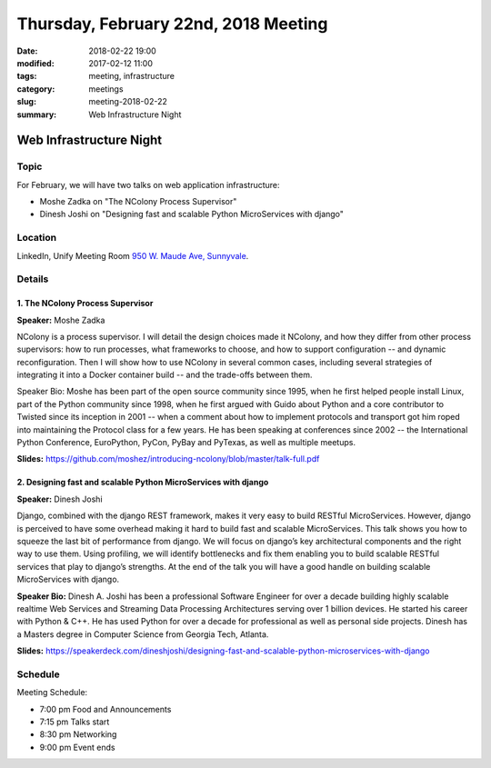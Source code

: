 Thursday, February 22nd, 2018 Meeting
######################################

:date: 2018-02-22 19:00
:modified: 2017-02-12 11:00
:tags: meeting, infrastructure
:category: meetings
:slug: meeting-2018-02-22
:summary: Web Infrastructure Night

Web Infrastructure Night
========================
Topic
-----
For February, we will have two talks on web application infrastructure:

* Moshe Zadka on "The NColony Process Supervisor"
* Dinesh Joshi on "Designing fast and scalable Python MicroServices with django"

Location
--------
LinkedIn, Unify Meeting Room
`950 W. Maude Ave, Sunnyvale <https://goo.gl/maps/AeHyy41TCqj>`__.


Details
-------
1. The NColony Process Supervisor
~~~~~~~~~~~~~~~~~~~~~~~~~~~~~~~~~
**Speaker:** Moshe Zadka

NColony is a process supervisor. I will detail the design choices made it NColony, and how they differ from other process supervisors: how to run processes, what frameworks to choose, and how to support configuration -- and dynamic reconfiguration. Then I will show how to use NColony in several common cases, including several strategies of integrating it into a Docker container build -- and the trade-offs between them.

Speaker Bio: Moshe has been part of the open source community since 1995, when he first helped people install Linux, part of the Python community since 1998, when he first argued with Guido about Python and a core contributor to Twisted since its inception in 2001 -- when a comment about how to implement protocols and transport got him roped into maintaining the Protocol class for a few years. He has been speaking at conferences since 2002 -- the International Python Conference, EuroPython, PyCon, PyBay and PyTexas, as well as multiple meetups.

**Slides:** https://github.com/moshez/introducing-ncolony/blob/master/talk-full.pdf

2. Designing fast and scalable Python MicroServices with django
~~~~~~~~~~~~~~~~~~~~~~~~~~~~~~~~~~~~~~~~~~~~~~~~~~~~~~~~~~~~~~~
**Speaker:** Dinesh Joshi

Django, combined with the django REST framework, makes it very easy to build RESTful MicroServices. However, django is perceived to have some overhead making it hard to build fast and scalable MicroServices. This talk shows you how to squeeze the last bit of performance from django. We will focus on django’s key architectural components and the right way to use them. Using profiling, we will identify bottlenecks and fix them enabling you to build scalable RESTful services that play to django’s strengths. At the end of the talk you will have a good handle on building scalable MicroServices with django.

**Speaker Bio:** Dinesh A. Joshi has been a professional Software Engineer for over a decade building highly scalable realtime Web Services and Streaming Data Processing Architectures serving over 1 billion devices. He started his career with Python & C++. He has used Python for over a decade for professional as well as personal side projects. Dinesh has a Masters degree in Computer Science from Georgia Tech, Atlanta.

**Slides:** https://speakerdeck.com/dineshjoshi/designing-fast-and-scalable-python-microservices-with-django


Schedule
--------
Meeting Schedule:

* 7:00 pm Food and Announcements
* 7:15 pm Talks start
* 8:30 pm Networking
* 9:00 pm Event ends


.. raw:: html

  <script>!function(d,s,id){var js,fjs=d.getElementsByTagName(s)[0];if(!d.getElementById(id)){js=d.createElement(s); js.id=id;js.async=true;js.src="https://a248.e.akamai.net/secure.meetupstatic.com/s/script/2012676015776998360572/api/mu.btns.js?id=67qg1nm9sqh9jnrrcg2c20t2hm";fjs.parentNode.insertBefore(js,fjs);}}(document,"script","mu-bootjs");</script>

